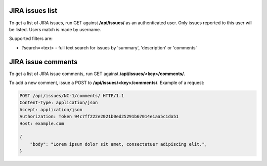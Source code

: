 JIRA issues list
----------------

To get a list of JIRA issues, run GET against **/api/issues/** as an authenticated user.
Only issues reported to this user will be listed. Users match is made by username.

Supported filters are:

- ?search=<text> - full text search for issues by 'summary', 'description' or 'comments'

JIRA issue comments
-------------------

To get a list of JIRA issue comments, run GET against **/api/issues/<key>/comments/**.

To add a new comment, issue a POST to **/api/issues/<key>/comments/**.
Example of a request:

.. code-block:: http

    POST /api/issues/NC-1/comments/ HTTP/1.1
    Content-Type: application/json
    Accept: application/json
    Authorization: Token 94c7ff222e2021b0ed25291b67014e1aa5c1da51
    Host: example.com

    {
        "body": "Lorem ipsum dolor sit amet, consectetuer adipiscing elit.",
    }
